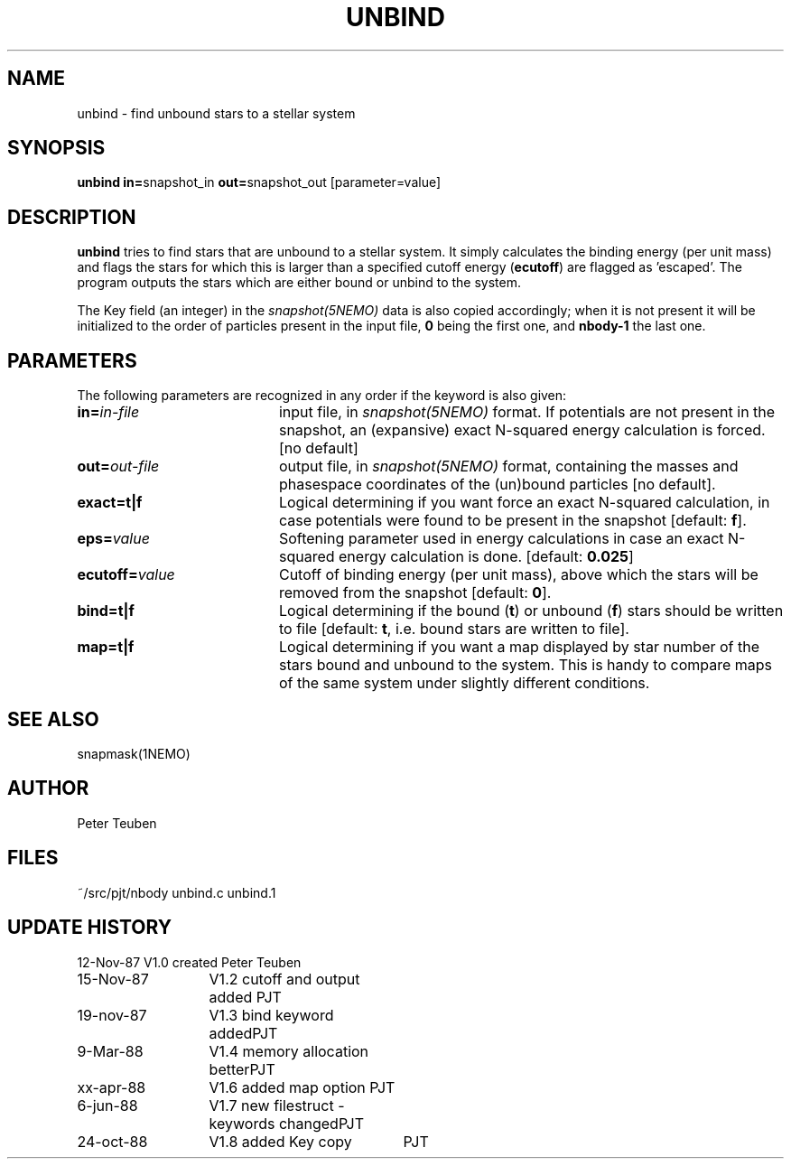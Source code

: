.TH UNBIND 1NEMO "24 October 1988"
.SH NAME
unbind \- find unbound stars to a stellar system
.SH SYNOPSIS
.PP
\fBunbind in=\fPsnapshot_in \fBout=\fPsnapshot_out [parameter=value]
.SH DESCRIPTION
\fBunbind\fP tries to find stars that are unbound to a stellar system.
It simply calculates the binding energy (per unit mass) and flags
the stars for which this is larger than a specified cutoff energy (\fBecutoff\fP)
are flagged as 'escaped'. The program outputs the stars which are either
bound or unbind to the system. 
.PP
The Key field (an integer) in the \fIsnapshot(5NEMO)\fP data is also copied
accordingly; when it is not present it will be initialized to the order of
particles present in the input file, \fB0\fP being the first one, and \fBnbody-1\fP
the last one.
.SH PARAMETERS
The following parameters are recognized in any order if the keyword is also
given:
.TP 20
\fBin=\fIin-file\fP
input file, in \fIsnapshot(5NEMO)\fP format. If potentials are not
present in the snapshot, an (expansive) exact N-squared energy 
calculation is forced. [no default]
.TP
\fBout=\fIout-file\fP
output file, in \fIsnapshot(5NEMO)\fP format, containing
the masses and phasespace coordinates of the (un)bound particles [no default].
.TP
\fBexact=\fBt|f\fP
Logical determining if you want force an exact
N-squared calculation, in case potentials were found to be present in the 
snapshot [default: \fBf\fP].
.TP
\fBeps=\fIvalue\fP
Softening parameter used in energy calculations in case an exact
N-squared energy calculation is done.
[default: \fB0.025\fP]
.TP
\fBecutoff=\fIvalue\fP
Cutoff of binding energy (per unit mass), above which the stars will be removed 
from the snapshot
[default: \fB0\fP].
.TP
\fBbind=t|f\fP
Logical determining if the bound (\fBt\fP) or unbound (\fBf\fP) 
stars should be written to file
[default: \fBt\fP, i.e. bound stars are written to file].
.TP
\fBmap=t|f\fP
Logical determining if you want a map displayed by star number of the
stars bound and unbound to the system. This is handy to compare
maps of the same system under slightly different conditions.
.SH "SEE ALSO"
snapmask(1NEMO)
.SH AUTHOR
Peter Teuben
.SH FILES
.nf
.ta +2.5i
~/src/pjt/nbody   	unbind.c unbind.1
.fi
.SH "UPDATE HISTORY"
.nf
.ta +2.0i +2.0i
12-Nov-87	V1.0 created          	Peter Teuben
15-Nov-87	V1.2 cutoff and output added 	PJT
19-nov-87	V1.3 bind keyword added	PJT
9-Mar-88	V1.4 memory allocation better	PJT
xx-apr-88	V1.6 added map option PJT
6-jun-88	V1.7 new filestruct - keywords changed	PJT
24-oct-88	V1.8 added Key copy	PJT
.fi
